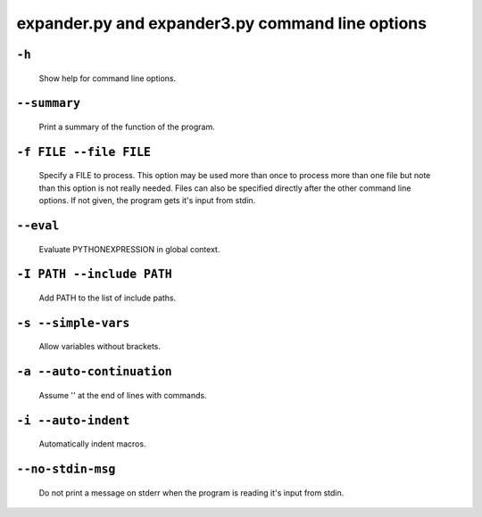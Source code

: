 expander.py and expander3.py command line options
=================================================

``-h``
++++++

    Show help for command line options.

``--summary``
+++++++++++++

    Print a summary of the function of the program.

``-f FILE --file FILE``
+++++++++++++++++++++++

    Specify a FILE to process. This option may be used more than once to
    process more than one file but note than this option is not really needed.
    Files can also be specified directly after the other command line options.
    If not given, the program gets it's input from stdin.

``--eval``
++++++++++

    Evaluate PYTHONEXPRESSION in global context.

``-I PATH --include PATH``
++++++++++++++++++++++++++

    Add PATH to the list of include paths.

``-s --simple-vars``
++++++++++++++++++++

    Allow variables without brackets.

``-a --auto-continuation``
++++++++++++++++++++++++++

    Assume '\' at the end of lines with commands.

``-i --auto-indent``
++++++++++++++++++++++++++
    
    Automatically indent macros.

``--no-stdin-msg``
++++++++++++++++++++

    Do not print a message on stderr when the program is reading it's input
    from stdin.



